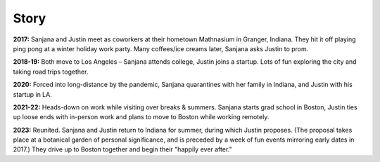 Story
=====

**2017:**
Sanjana and Justin meet as coworkers at their hometown Mathnasium in Granger, Indiana.
They hit it off playing ping pong at a winter holiday work party.
Many coffees/ice creams later, Sanjana asks Justin to prom.

.. raw:: html
    :file: ../imports/story-photos-2017.html

**2018-19:**
Both move to Los Angeles – Sanjana attends college, Justin joins a startup.
Lots of fun exploring the city and taking road trips together.

.. raw:: html
    :file: ../imports/story-photos-2018-19.html

**2020:**
Forced into long-distance by the pandemic,
Sanjana quarantines with her family in Indiana,
and Justin with his startup in LA.

**2021-22:**
Heads-down on work while visiting over breaks & summers.
Sanjana starts grad school in Boston,
Justin ties up loose ends with in-person work and plans to move to Boston while working remotely.

.. raw:: html
    :file: ../imports/story-photos-2021-22.html

**2023:**
Reunited. Sanjana and Justin return to Indiana for summer, during which Justin proposes.
(The proposal takes place at a botanical garden of personal significance,
and is preceded by a week of fun events mirroring early dates in 2017.)
They drive up to Boston together and begin their "happily ever after."

.. raw:: html
    :file: ../imports/story-photos-2023.html